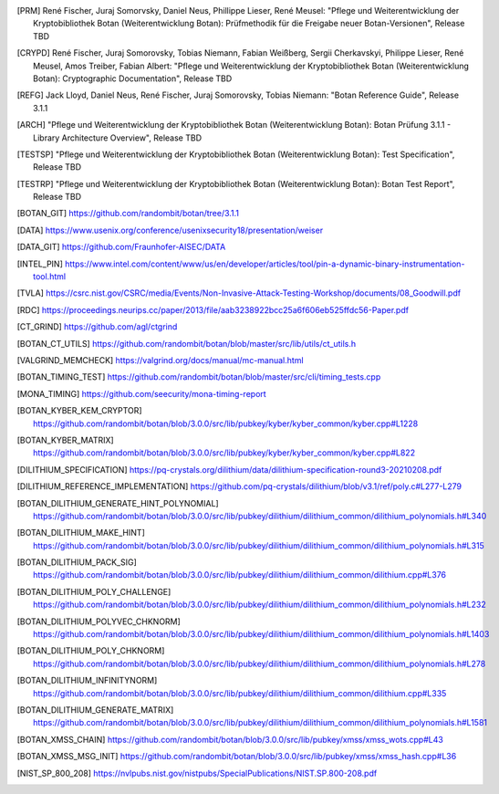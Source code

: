 .. only:: not latex

   Bibliography
   ============

.. [PRM] René Fischer, Juraj Somorvsky, Daniel Neus, Phillippe Lieser, René Meusel:
   "Pflege und Weiterentwicklung der Kryptobibliothek Botan (Weiterentwicklung Botan):
   Prüfmethodik für die Freigabe neuer Botan-Versionen",
   Release TBD

.. [CRYPD] René Fischer, Juraj Somorovsky, Tobias Niemann, Fabian Weißberg,
   Sergii Cherkavskyi, Philippe Lieser, René Meusel, Amos Treiber, Fabian Albert:
   "Pflege und Weiterentwicklung der Kryptobibliothek Botan (Weiterentwicklung Botan):
   Cryptographic Documentation",
   Release TBD

.. [REFG] Jack Lloyd, Daniel Neus, René Fischer, Juraj Somorovsky, Tobias Niemann:
   "Botan Reference Guide",
   Release 3.1.1

.. [ARCH] "Pflege und Weiterentwicklung der Kryptobibliothek Botan (Weiterentwicklung Botan):
   Botan Prüfung 3.1.1 - Library Architecture Overview",
   Release TBD

.. [TESTSP] "Pflege und Weiterentwicklung der Kryptobibliothek Botan (Weiterentwicklung Botan):
   Test Specification",
   Release TBD

.. [TESTRP] "Pflege und Weiterentwicklung der Kryptobibliothek Botan (Weiterentwicklung Botan):
   Botan Test Report",
   Release TBD

.. [BOTAN_GIT] https://github.com/randombit/botan/tree/3.1.1

.. [DATA] https://www.usenix.org/conference/usenixsecurity18/presentation/weiser

.. [DATA_GIT] https://github.com/Fraunhofer-AISEC/DATA

.. [INTEL_PIN] https://www.intel.com/content/www/us/en/developer/articles/tool/pin-a-dynamic-binary-instrumentation-tool.html

.. [TVLA] https://csrc.nist.gov/CSRC/media/Events/Non-Invasive-Attack-Testing-Workshop/documents/08_Goodwill.pdf

.. [RDC] https://proceedings.neurips.cc/paper/2013/file/aab3238922bcc25a6f606eb525ffdc56-Paper.pdf

.. [CT_GRIND] https://github.com/agl/ctgrind

.. [BOTAN_CT_UTILS] https://github.com/randombit/botan/blob/master/src/lib/utils/ct_utils.h

.. [VALGRIND_MEMCHECK] https://valgrind.org/docs/manual/mc-manual.html

.. [BOTAN_TIMING_TEST] https://github.com/randombit/botan/blob/master/src/cli/timing_tests.cpp

.. [MONA_TIMING] https://github.com/seecurity/mona-timing-report

.. [BOTAN_KYBER_KEM_CRYPTOR] https://github.com/randombit/botan/blob/3.0.0/src/lib/pubkey/kyber/kyber_common/kyber.cpp#L1228

.. [BOTAN_KYBER_MATRIX] https://github.com/randombit/botan/blob/3.0.0/src/lib/pubkey/kyber/kyber_common/kyber.cpp#L822

.. [DILITHIUM_SPECIFICATION] https://pq-crystals.org/dilithium/data/dilithium-specification-round3-20210208.pdf

.. [DILITHIUM_REFERENCE_IMPLEMENTATION] https://github.com/pq-crystals/dilithium/blob/v3.1/ref/poly.c#L277-L279

.. [BOTAN_DILITHIUM_GENERATE_HINT_POLYNOMIAL] https://github.com/randombit/botan/blob/3.0.0/src/lib/pubkey/dilithium/dilithium_common/dilithium_polynomials.h#L340

.. [BOTAN_DILITHIUM_MAKE_HINT] https://github.com/randombit/botan/blob/3.0.0/src/lib/pubkey/dilithium/dilithium_common/dilithium_polynomials.h#L315

.. [BOTAN_DILITHIUM_PACK_SIG] https://github.com/randombit/botan/blob/3.0.0/src/lib/pubkey/dilithium/dilithium_common/dilithium.cpp#L376

.. [BOTAN_DILITHIUM_POLY_CHALLENGE] https://github.com/randombit/botan/blob/3.0.0/src/lib/pubkey/dilithium/dilithium_common/dilithium_polynomials.h#L232

.. [BOTAN_DILITHIUM_POLYVEC_CHKNORM] https://github.com/randombit/botan/blob/3.0.0/src/lib/pubkey/dilithium/dilithium_common/dilithium_polynomials.h#L1403

.. [BOTAN_DILITHIUM_POLY_CHKNORM] https://github.com/randombit/botan/blob/3.0.0/src/lib/pubkey/dilithium/dilithium_common/dilithium_polynomials.h#L278

.. [BOTAN_DILITHIUM_INFINITYNORM] https://github.com/randombit/botan/blob/3.0.0/src/lib/pubkey/dilithium/dilithium_common/dilithium.cpp#L335

.. [BOTAN_DILITHIUM_GENERATE_MATRIX] https://github.com/randombit/botan/blob/3.0.0/src/lib/pubkey/dilithium/dilithium_common/dilithium_polynomials.h#L1581

.. [BOTAN_XMSS_CHAIN] https://github.com/randombit/botan/blob/3.0.0/src/lib/pubkey/xmss/xmss_wots.cpp#L43

.. [BOTAN_XMSS_MSG_INIT] https://github.com/randombit/botan/blob/3.0.0/src/lib/pubkey/xmss/xmss_hash.cpp#L36

.. [NIST_SP_800_208] https://nvlpubs.nist.gov/nistpubs/SpecialPublications/NIST.SP.800-208.pdf
